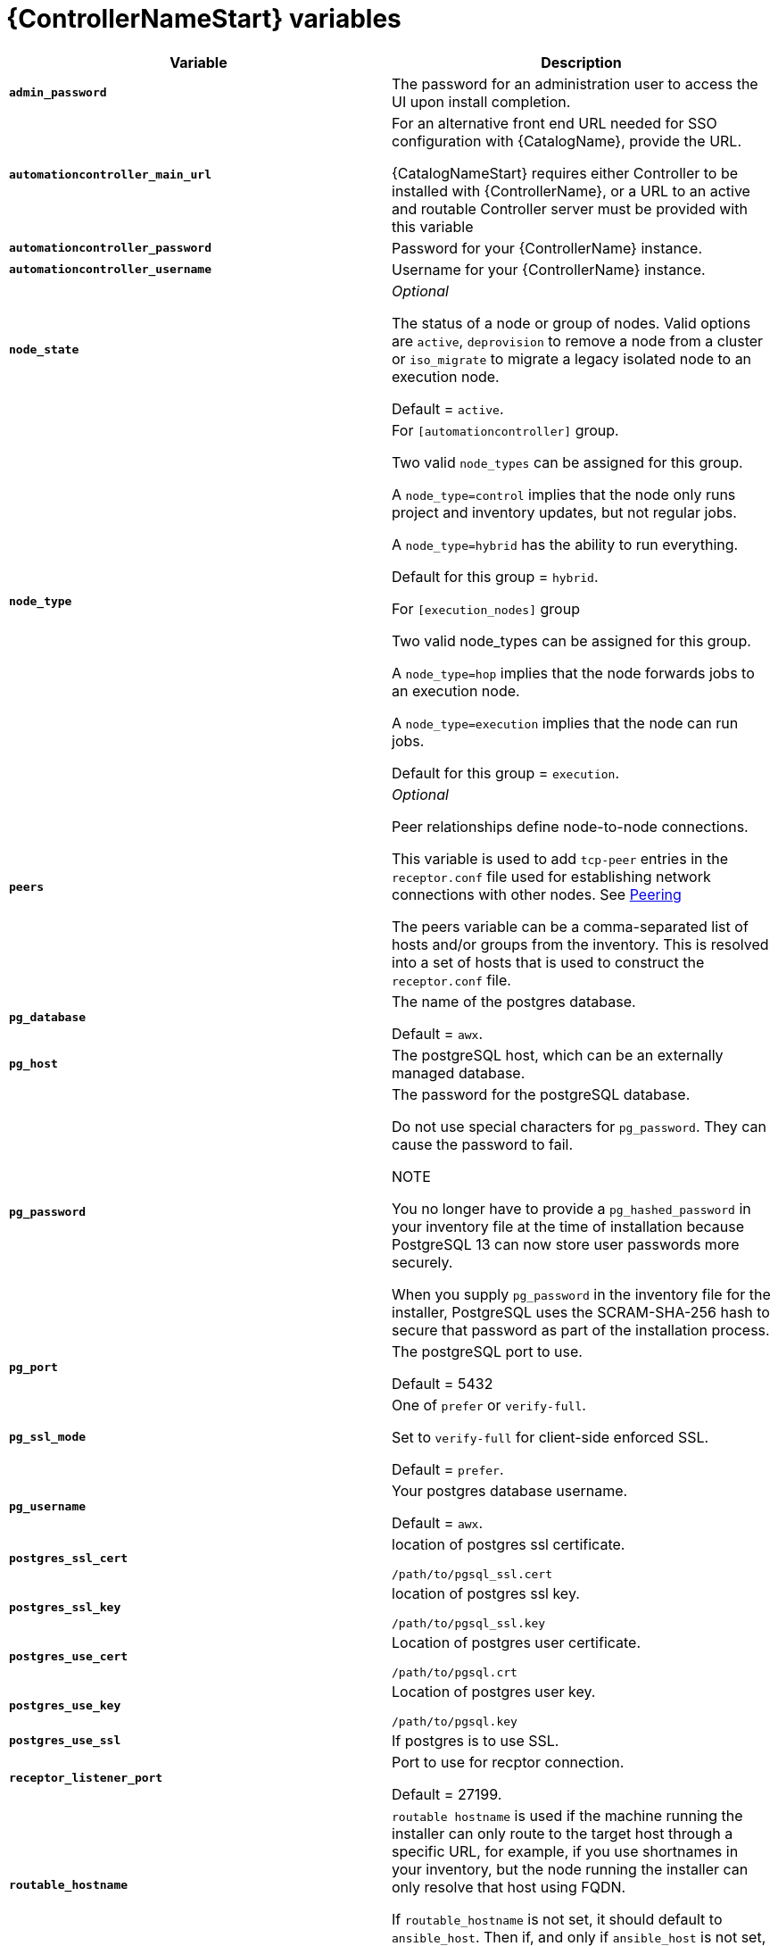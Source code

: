 [id="ref-controller-variables"]

= {ControllerNameStart} variables

[cols="50%,50%",options="header"]
|====
| *Variable* | *Description* 
| *`admin_password`* | The password for an administration user to access the UI upon install completion.
| *`automationcontroller_main_url`* | For an alternative front end URL needed for SSO configuration with {CatalogName}, provide the URL.

{CatalogNameStart} requires either Controller to be installed with {ControllerName}, or a URL to an active and routable Controller server must be provided with this variable
| *`automationcontroller_password`* | Password for your {ControllerName} instance.
| *`automationcontroller_username`* | Username for your {ControllerName} instance.
| *`node_state`* | _Optional_

The status of a node or group of nodes. 
Valid options are `active`, `deprovision` to remove a node from a cluster or `iso_migrate` to migrate a legacy isolated node to an execution node.

Default = `active`.
| *`node_type`* | For `[automationcontroller]` group.

Two valid `node_types` can be assigned for this group.

A `node_type=control` implies that the node only runs project and inventory updates, but not regular jobs.

A `node_type=hybrid` has the ability to run everything.

Default for this group = `hybrid`.

For `[execution_nodes]` group

Two valid node_types can be assigned for this group.

A `node_type=hop` implies that the node forwards jobs to an execution node.

A `node_type=execution` implies that the node can run jobs.

Default for this group = `execution`.
| *`peers`* | _Optional_

Peer relationships define node-to-node connections. 

This variable is used to add `tcp-peer` entries in the `receptor.conf` file used for establishing network connections with other nodes. 
See link:https://receptor.readthedocs.io/en/latest/connecting_nodes.html?highlight=tcp-peer[Peering]

The peers variable can be a comma-separated list of hosts and/or groups from the inventory.  
This is resolved into a set of hosts that is used to construct the `receptor.conf` file.

| *`pg_database`* | The name of the postgres database.

Default = `awx`.
| *`pg_host`* | The postgreSQL host, which can be an externally managed database.
| *`pg_password`* | The password for the postgreSQL database.

Do not use special characters for `pg_password`. 
They can cause the password to fail.

NOTE

You no longer have to provide a `pg_hashed_password` in your inventory file at the time of installation because PostgreSQL 13 can now store user passwords more securely. 

When you supply `pg_password` in the inventory file for the installer, PostgreSQL uses the SCRAM-SHA-256 hash to secure that password as part of the installation process.
| *`pg_port`* | The postgreSQL port to use.

Default = 5432
| *`pg_ssl_mode`* | One of `prefer` or `verify-full`.

Set to `verify-full` for client-side enforced SSL.

Default = `prefer`.
| *`pg_username`* | Your postgres database username.

Default = `awx`.
| *`postgres_ssl_cert`* | location of postgres ssl certificate.

`/path/to/pgsql_ssl.cert`
| *`postgres_ssl_key`* | location of postgres ssl key.

`/path/to/pgsql_ssl.key`
| *`postgres_use_cert`* | Location of postgres user certificate. 

`/path/to/pgsql.crt`
| *`postgres_use_key`* | Location of postgres user key. 

`/path/to/pgsql.key`
| *`postgres_use_ssl`* | If postgres is to use SSL.
| *`receptor_listener_port`* | Port to use for recptor connection.

Default = 27199.
| *`routable_hostname`* | `routable hostname` is used if the machine running the installer can only route to the target host through a specific URL,
for example, if you use shortnames in your inventory, but the node running the installer can only resolve that host using FQDN.

If `routable_hostname` is not set, it should default to `ansible_host`. Then if, and only if `ansible_host` is not set, `inventory_hostname` is used as a last resort.
| *`web_server_ssl_cert`* |  _Optional_ 

`/path/to/webserver.cert`

Same as `automationhub_ssl_cert` but for web server UI and API.
| *`web_server_ssl_key`* |  _Optional_

`/path/to/webserver.key`

Same as `automationhub_server_ssl_key` but for web server UI and API.
|====




